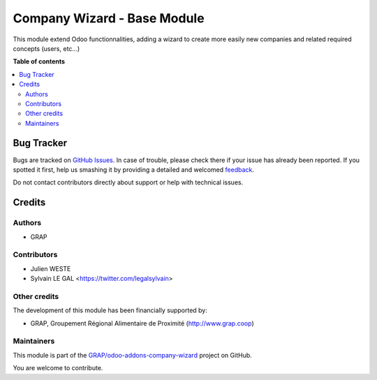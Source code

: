 ============================
Company Wizard - Base Module
============================

.. !!!!!!!!!!!!!!!!!!!!!!!!!!!!!!!!!!!!!!!!!!!!!!!!!!!!
   !! This file is generated by oca-gen-addon-readme !!
   !! changes will be overwritten.                   !!
   !!!!!!!!!!!!!!!!!!!!!!!!!!!!!!!!!!!!!!!!!!!!!!!!!!!!

.. |badge1| image:: https://img.shields.io/badge/maturity-Beta-yellow.png
    :target: https://odoo-community.org/page/development-status
    :alt: Beta
.. |badge2| image:: https://img.shields.io/badge/licence-AGPL--3-blue.png
    :target: http://www.gnu.org/licenses/agpl-3.0-standalone.html
    :alt: License: AGPL-3
.. |badge3| image:: https://img.shields.io/badge/github-GRAP%2Fodoo--addons--company--wizard-lightgray.png?logo=github
    :target: https://github.com/GRAP/odoo-addons-company-wizard/tree/12.0/company_wizard_base
    :alt: GRAP/odoo-addons-company-wizard

|badge1| |badge2| |badge3| 

This module extend Odoo functionnalities, adding a wizard to create more
easily new companies and related required concepts (users, etc...)

.. image:: https://raw.githubusercontent.com/GRAP/odoo-addons-company-wizard/12.0/company_wizard_base/company_wizard_base/static/description/res_company_create_wizard_form.png

**Table of contents**

.. contents::
   :local:

Bug Tracker
===========

Bugs are tracked on `GitHub Issues <https://github.com/GRAP/odoo-addons-company-wizard/issues>`_.
In case of trouble, please check there if your issue has already been reported.
If you spotted it first, help us smashing it by providing a detailed and welcomed
`feedback <https://github.com/GRAP/odoo-addons-company-wizard/issues/new?body=module:%20company_wizard_base%0Aversion:%2012.0%0A%0A**Steps%20to%20reproduce**%0A-%20...%0A%0A**Current%20behavior**%0A%0A**Expected%20behavior**>`_.

Do not contact contributors directly about support or help with technical issues.

Credits
=======

Authors
~~~~~~~

* GRAP

Contributors
~~~~~~~~~~~~

* Julien WESTE
* Sylvain LE GAL <https://twitter.com/legalsylvain>

Other credits
~~~~~~~~~~~~~

The development of this module has been financially supported by:

* GRAP, Groupement Régional Alimentaire de Proximité (http://www.grap.coop)

Maintainers
~~~~~~~~~~~

This module is part of the `GRAP/odoo-addons-company-wizard <https://github.com/GRAP/odoo-addons-company-wizard/tree/12.0/company_wizard_base>`_ project on GitHub.

You are welcome to contribute.
